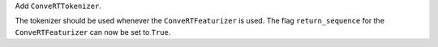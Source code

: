 Add ``ConveRTTokenizer``.

The tokenizer should be used whenever the ``ConveRTFeaturizer`` is used.
The flag ``return_sequence`` for the ``ConveRTFeaturizer`` can now be set to ``True``.